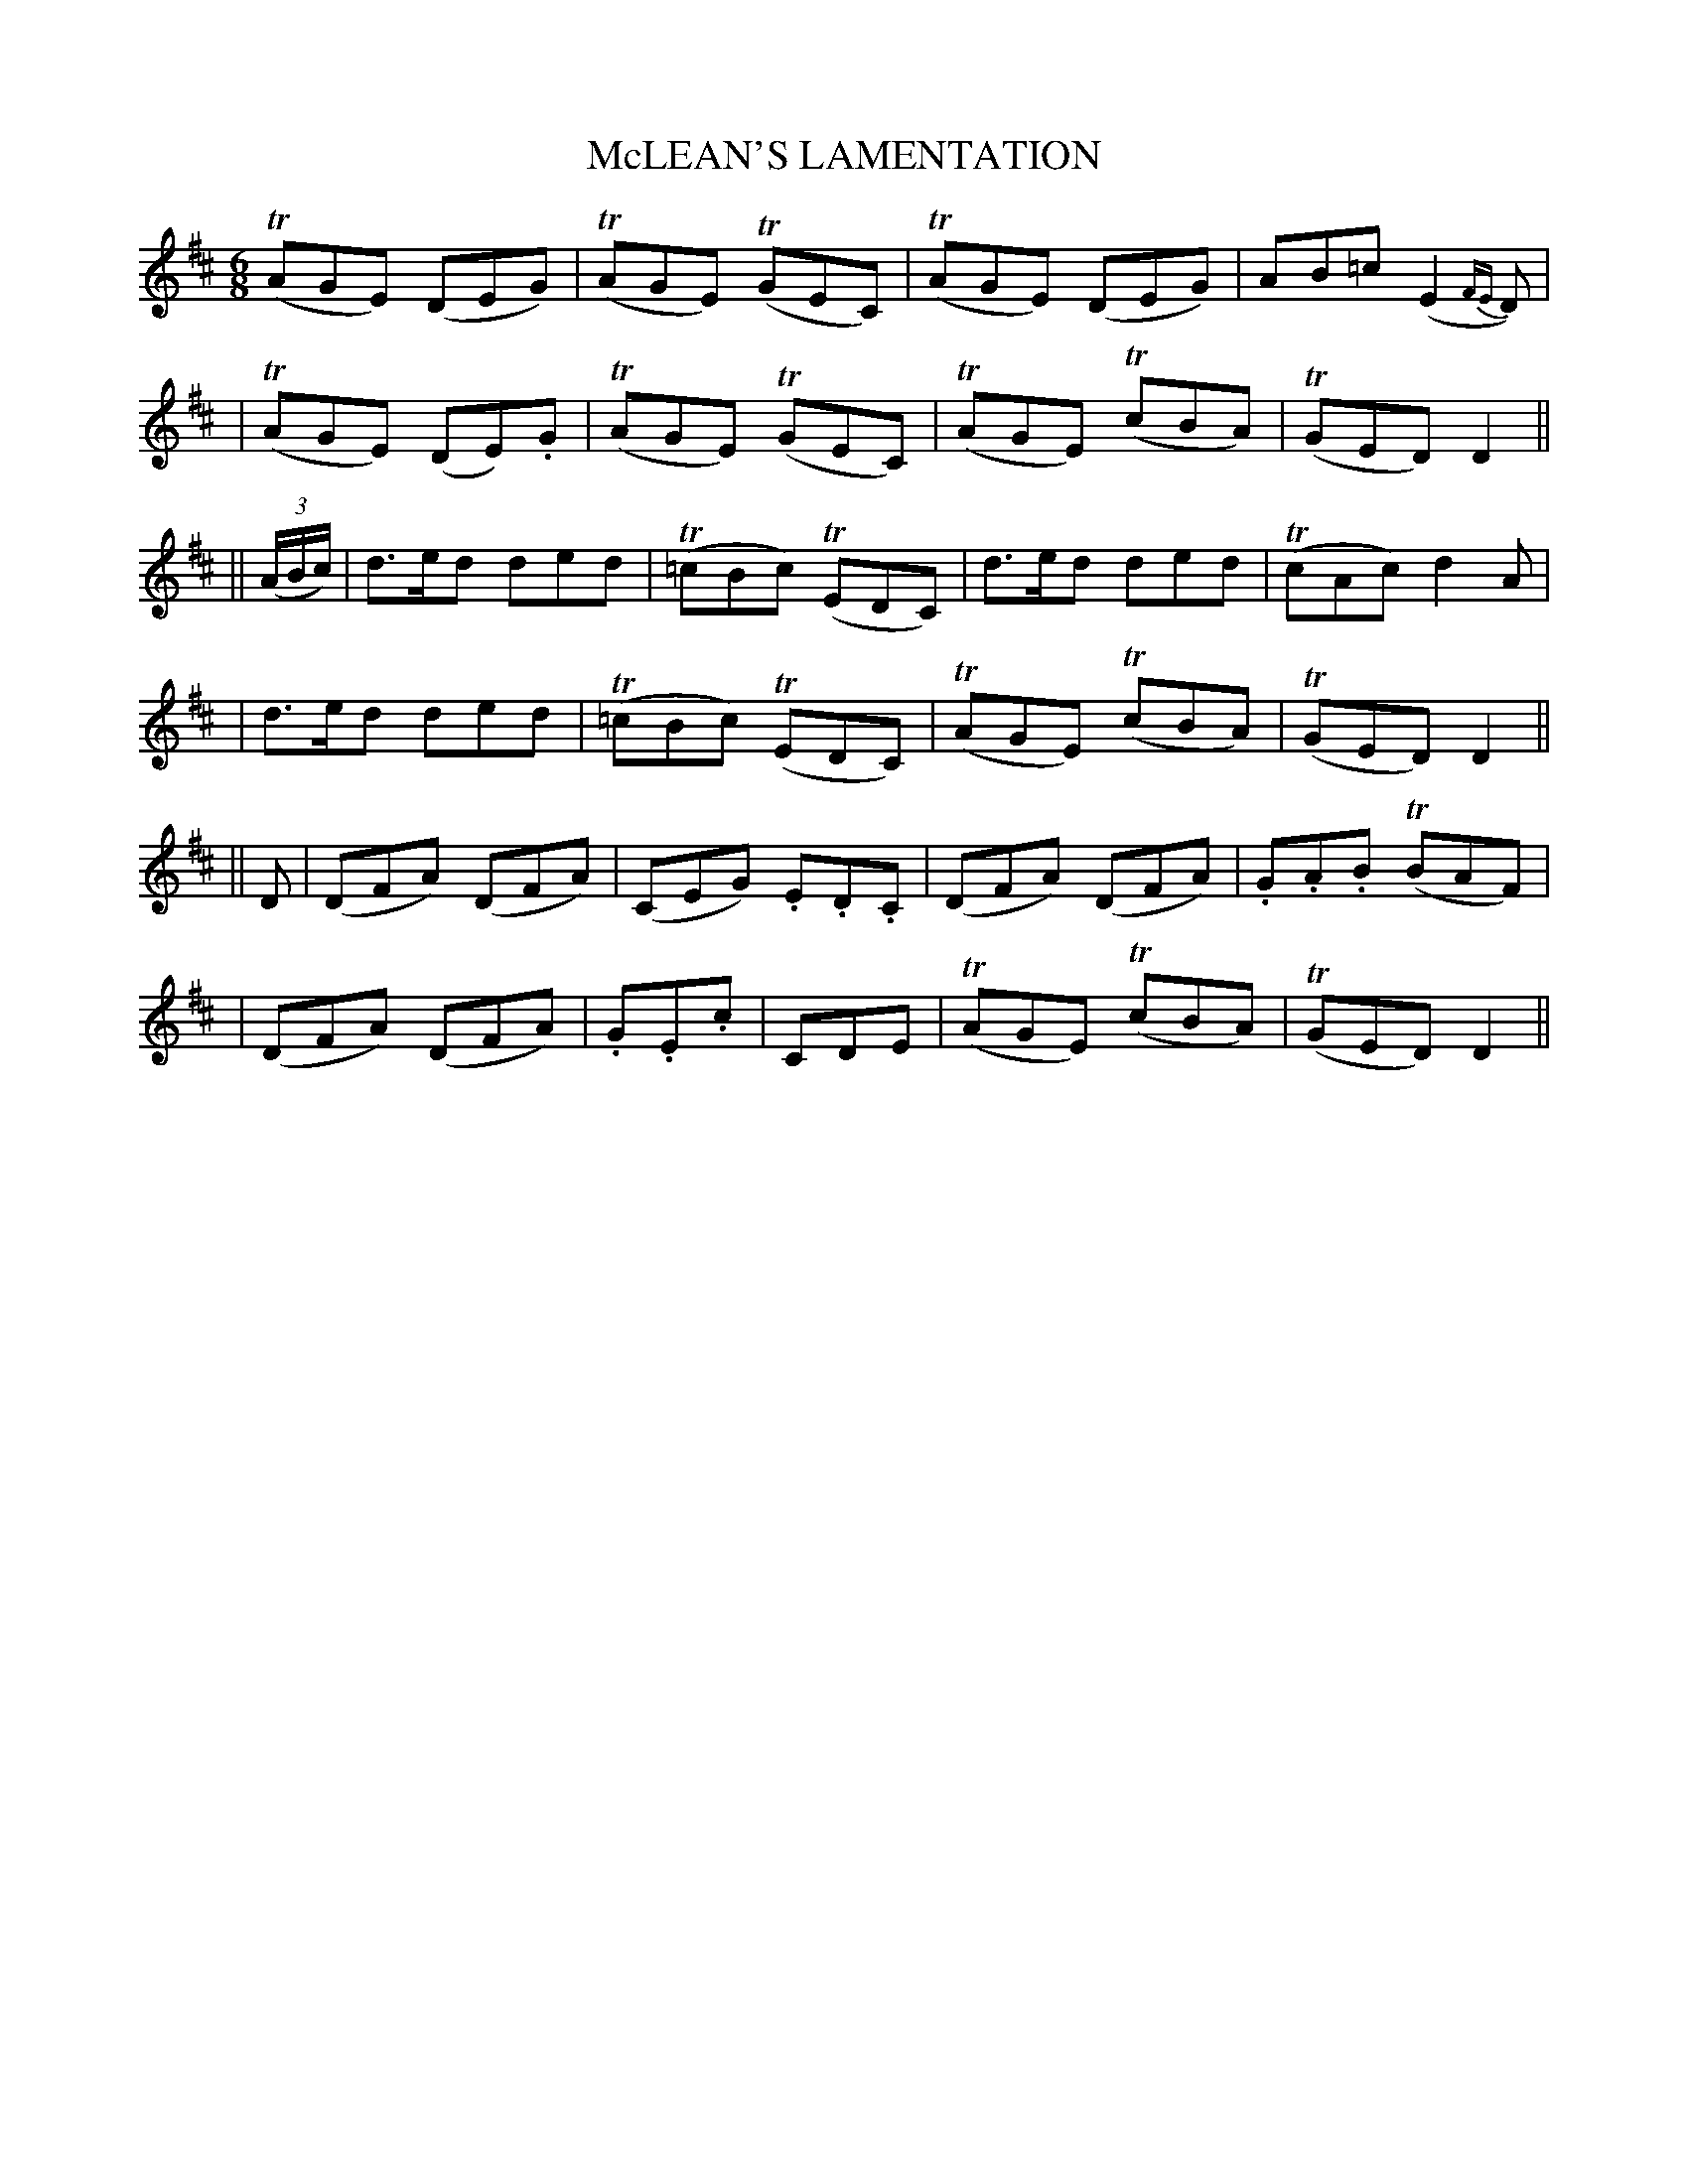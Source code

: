 X: 78
T: McLEAN'S LAMENTATION
B: O'Neill's 78
M: 6/8
L: 1/8
N: "Slow"
N: "Collected by F.O'Neill"
K:D
  (TAGE) (DEG) | (TAGE) (TGEC) | (TAGE) (DEG) | AB=c (E2{FE}D) |
| (TAGE) (DE).G | (TAGE) (TGEC) | (TAGE) (TcBA) | (TGED) D2 ||
|| ((3A/B/c/) \
| d>ed ded | (T=cBc) (TEDC) | d>ed ded | (TcAc) d2A |
|  d>ed ded | (T=cBc) (TEDC) | (TAGE) (TcBA) | (TGED) D2 ||
|| D \
| (DFA) (DFA) | (CEG) .E.D.C | (DFA) (DFA) | .G.A.B (TBAF) |
| (DFA) (DFA) | .G.E.c | CDE | (TAGE) (TcBA) | (TGED) D2 ||
